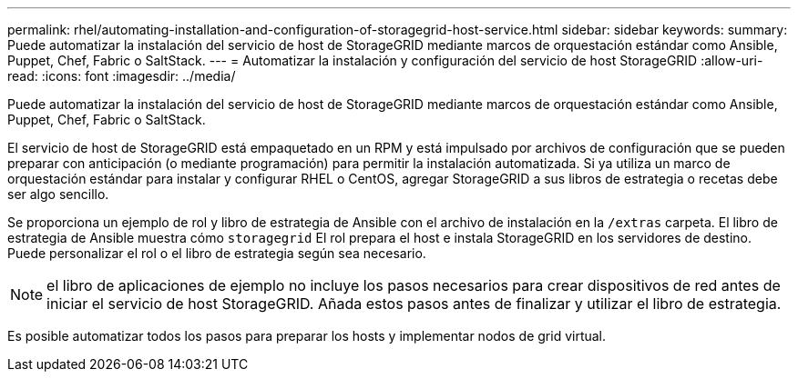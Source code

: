 ---
permalink: rhel/automating-installation-and-configuration-of-storagegrid-host-service.html 
sidebar: sidebar 
keywords:  
summary: Puede automatizar la instalación del servicio de host de StorageGRID mediante marcos de orquestación estándar como Ansible, Puppet, Chef, Fabric o SaltStack. 
---
= Automatizar la instalación y configuración del servicio de host StorageGRID
:allow-uri-read: 
:icons: font
:imagesdir: ../media/


[role="lead"]
Puede automatizar la instalación del servicio de host de StorageGRID mediante marcos de orquestación estándar como Ansible, Puppet, Chef, Fabric o SaltStack.

El servicio de host de StorageGRID está empaquetado en un RPM y está impulsado por archivos de configuración que se pueden preparar con anticipación (o mediante programación) para permitir la instalación automatizada. Si ya utiliza un marco de orquestación estándar para instalar y configurar RHEL o CentOS, agregar StorageGRID a sus libros de estrategia o recetas debe ser algo sencillo.

Se proporciona un ejemplo de rol y libro de estrategia de Ansible con el archivo de instalación en la `/extras` carpeta. El libro de estrategia de Ansible muestra cómo `storagegrid` El rol prepara el host e instala StorageGRID en los servidores de destino. Puede personalizar el rol o el libro de estrategia según sea necesario.


NOTE: el libro de aplicaciones de ejemplo no incluye los pasos necesarios para crear dispositivos de red antes de iniciar el servicio de host StorageGRID. Añada estos pasos antes de finalizar y utilizar el libro de estrategia.

Es posible automatizar todos los pasos para preparar los hosts y implementar nodos de grid virtual.
